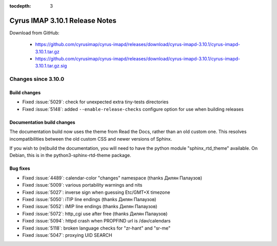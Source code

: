 :tocdepth: 3

===============================
Cyrus IMAP 3.10.1 Release Notes
===============================

Download from GitHub:

    *   https://github.com/cyrusimap/cyrus-imapd/releases/download/cyrus-imapd-3.10.1/cyrus-imapd-3.10.1.tar.gz
    *   https://github.com/cyrusimap/cyrus-imapd/releases/download/cyrus-imapd-3.10.1/cyrus-imapd-3.10.1.tar.gz.sig

.. _relnotes-3.10.1-changes:

Changes since 3.10.0
====================

Build changes
-------------

* Fixed :issue:`5029`: check for unexpected extra tiny-tests directories
* Fixed :issue:`5148`: added ``--enable-release-checks`` configure option
  for use when building releases

Documentation build changes
---------------------------

The documentation build now uses the theme from Read the Docs, rather than
an old custom one.  This resolves incompatibilities between the old custom
CSS and newer versions of Sphinx.

If you wish to (re)build the documentation, you will need to have the python
module "sphinx_rtd_theme" available.  On Debian, this is in the
python3-sphinx-rtd-theme package.

Bug fixes
---------

* Fixed :issue:`4489`: calendar-color "changes" namespace (thanks Дилян
  Палаузов)
* Fixed :issue:`5009`: various portability warnings and nits
* Fixed :issue:`5027`: inverse sign when guessing Etc/GMT+X timezone
* Fixed :issue:`5050`: iTIP line endings (thanks Дилян Палаузов)
* Fixed :issue:`5052`: iMIP line endings (thanks Дилян Палаузов)
* Fixed :issue:`5072`: http_cgi use after free (thanks Дилян Палаузов)
* Fixed :issue:`5094`: httpd crash when PROPFIND url is /dav/calendars
* Fixed :issue:`5118`: broken language checks for "zr-hant" and "sr-me"
* Fixed :issue:`5047`: proxying UID SEARCH
